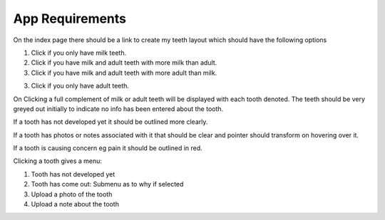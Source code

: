 App Requirements
================

On the index page there should be a link to create my teeth layout which should have the following options

1. Click if you only have milk teeth.

2. Click if you have milk and adult teeth with more milk than adult.

3. Click if you have milk and adult teeth with more adult than milk.

3. Click if you only have adult teeth.

On Clicking a full complement of milk or adult teeth will be displayed with each tooth denoted. The teeth should be very greyed out initially to indicate no info has been entered about the tooth.

If a tooth has not developed yet it should be outlined more clearly.

If a tooth has photos or notes associated with it that should be clear and pointer should transform on hovering over it.

If a tooth is causing concern eg pain it should be outlined in red.

Clicking a tooth gives a menu:

1. Tooth has not developed yet

2. Tooth has come out: Submenu as to why if selected

3. Upload a photo of the tooth

4. Upload a note about the tooth


